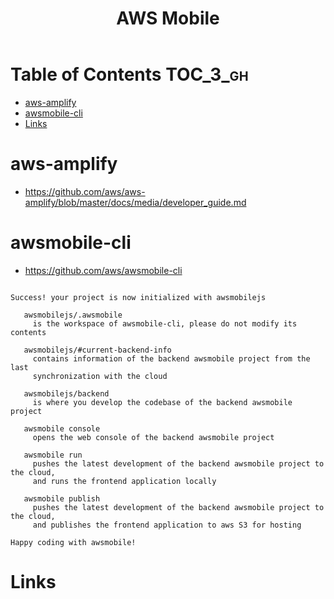 
#+TITLE: AWS Mobile

* Table of Contents :TOC_3_gh:
- [[#aws-amplify][aws-amplify]]
- [[#awsmobile-cli][awsmobile-cli]]
- [[#links][Links]]

* aws-amplify
- https://github.com/aws/aws-amplify/blob/master/docs/media/developer_guide.md

* awsmobile-cli
- https://github.com/aws/awsmobile-cli

#+BEGIN_EXAMPLE

  Success! your project is now initialized with awsmobilejs

     awsmobilejs/.awsmobile
       is the workspace of awsmobile-cli, please do not modify its contents

     awsmobilejs/#current-backend-info
       contains information of the backend awsmobile project from the last
       synchronization with the cloud

     awsmobilejs/backend
       is where you develop the codebase of the backend awsmobile project

     awsmobile console
       opens the web console of the backend awsmobile project

     awsmobile run
       pushes the latest development of the backend awsmobile project to the cloud,
       and runs the frontend application locally

     awsmobile publish
       pushes the latest development of the backend awsmobile project to the cloud,
       and publishes the frontend application to aws S3 for hosting

  Happy coding with awsmobile!
#+END_EXAMPLE

* Links
